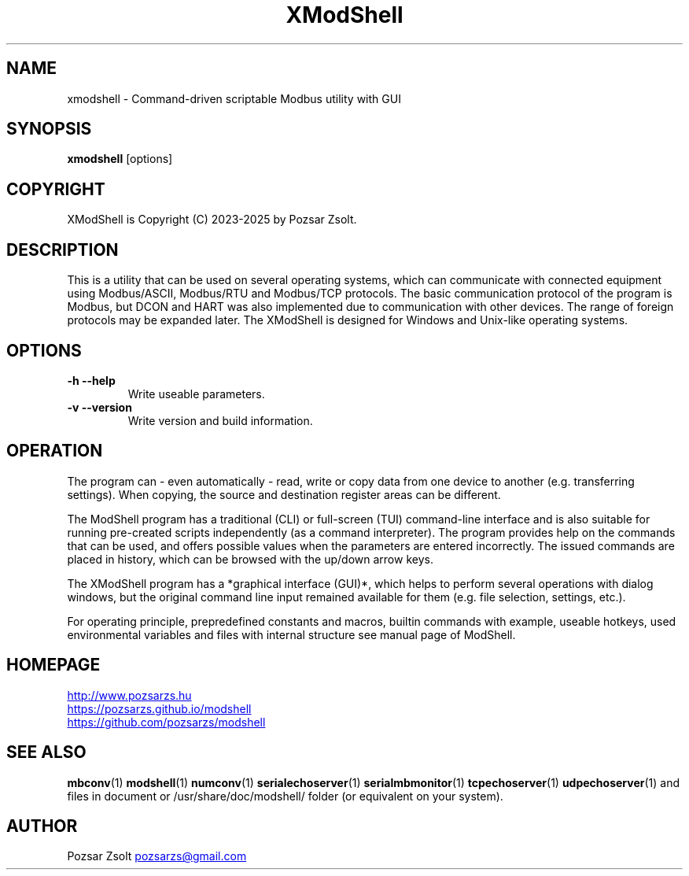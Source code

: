 .TH XModShell 1 "2024 September 11" ""
.SH NAME
xmodshell \- Command-driven scriptable Modbus utility with GUI
.SH SYNOPSIS
.B xmodshell
[options]
.SH COPYRIGHT
XModShell is Copyright (C) 2023-2025 by Pozsar Zsolt.
.SH DESCRIPTION
This is a utility that can be used on several operating systems, which
can communicate with connected equipment using Modbus/ASCII, Modbus/RTU
and Modbus/TCP protocols. The basic communication protocol of the program
is Modbus, but DCON and HART was also implemented due to communication with
other devices. The range of foreign protocols may be expanded later.
The XModShell is designed for Windows and Unix-like operating systems.
.SH OPTIONS
.TP
.B \-h \-\-help
Write useable parameters.
.TP
.B \-v \-\-version
Write version and build information.
.SH OPERATION
The program can - even automatically - read, write or copy data from one device
to another (e.g. transferring settings). When copying, the source and
destination register areas can be different.
.PP
The ModShell program has a traditional (CLI) or full-screen (TUI) command-line
interface and is also suitable for running pre-created scripts independently
(as a command interpreter). The program provides help on the commands that can
be used, and offers possible values when the parameters are entered incorrectly.
The issued commands are placed in history, which can be browsed with the up/down
arrow keys.
.PP
The XModShell program has a *graphical interface (GUI)*, which helps to perform
several operations with dialog windows, but the original command line input
remained available for them (e.g. file selection, settings, etc.).
.PP
For operating principle, prepredefined constants and macros, builtin commands
with example, useable hotkeys, used environmental variables and files with
internal structure see manual page of ModShell.
.SH HOMEPAGE
.UR http://www.pozsarzs.hu
.UE
.PP
.UR https://pozsarzs.github.io/modshell
.UE
.PP
.UR https://github.com/pozsarzs/modshell
.UE
.SH SEE ALSO
.PD 0
.LP
\fBmbconv\fP(1)
\fBmodshell\fP(1)
\fBnumconv\fP(1)
\fBserialechoserver\fP(1)
\fBserialmbmonitor\fP(1)
\fBtcpechoserver\fP(1)
\fBudpechoserver\fP(1)
and files in document or /usr/share/doc/modshell/ folder (or equivalent on your
system).
.SH AUTHOR
Pozsar Zsolt
.MT pozsarzs@gmail.com
.ME
